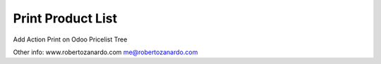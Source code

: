 Print Product List
------------------

Add Action Print on Odoo Pricelist Tree

Other info:
www.robertozanardo.com
me@robertozanardo.com